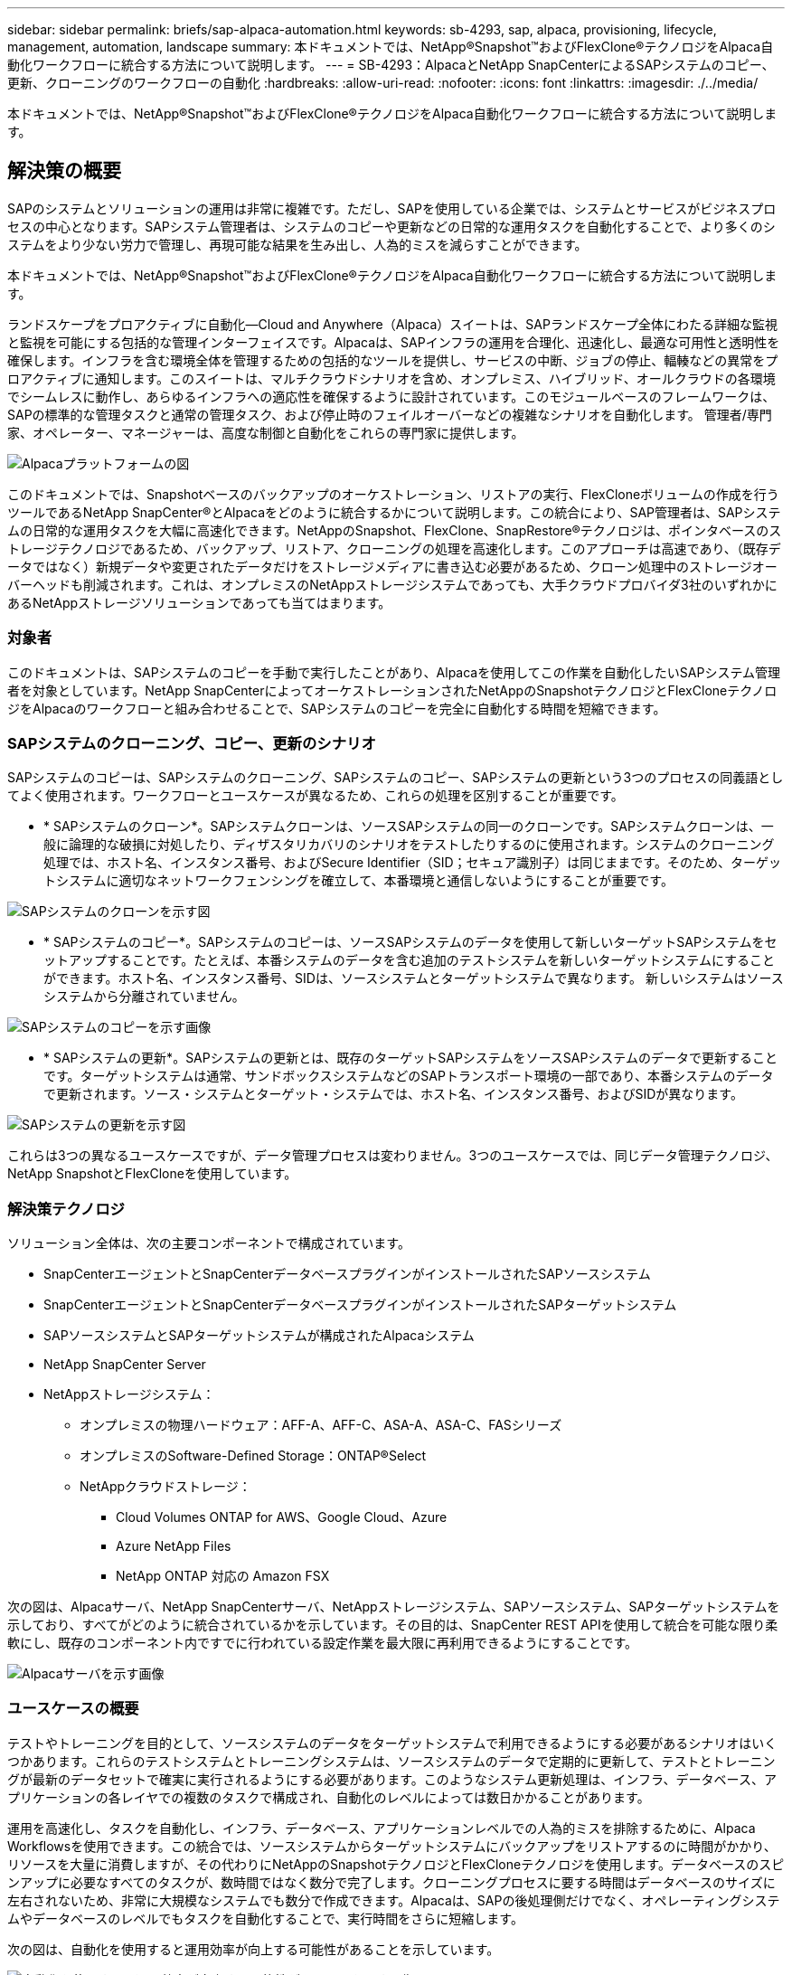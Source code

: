 ---
sidebar: sidebar 
permalink: briefs/sap-alpaca-automation.html 
keywords: sb-4293, sap, alpaca, provisioning, lifecycle, management, automation, landscape 
summary: 本ドキュメントでは、NetApp®Snapshot™およびFlexClone®テクノロジをAlpaca自動化ワークフローに統合する方法について説明します。 
---
= SB-4293：AlpacaとNetApp SnapCenterによるSAPシステムのコピー、更新、クローニングのワークフローの自動化
:hardbreaks:
:allow-uri-read: 
:nofooter: 
:icons: font
:linkattrs: 
:imagesdir: ./../media/


[role="lead"]
本ドキュメントでは、NetApp®Snapshot™およびFlexClone®テクノロジをAlpaca自動化ワークフローに統合する方法について説明します。



== 解決策の概要

SAPのシステムとソリューションの運用は非常に複雑です。ただし、SAPを使用している企業では、システムとサービスがビジネスプロセスの中心となります。SAPシステム管理者は、システムのコピーや更新などの日常的な運用タスクを自動化することで、より多くのシステムをより少ない労力で管理し、再現可能な結果を生み出し、人為的ミスを減らすことができます。

本ドキュメントでは、NetApp®Snapshot™およびFlexClone®テクノロジをAlpaca自動化ワークフローに統合する方法について説明します。

ランドスケープをプロアクティブに自動化—Cloud and Anywhere（Alpaca）スイートは、SAPランドスケープ全体にわたる詳細な監視と監視を可能にする包括的な管理インターフェイスです。Alpacaは、SAPインフラの運用を合理化、迅速化し、最適な可用性と透明性を確保します。インフラを含む環境全体を管理するための包括的なツールを提供し、サービスの中断、ジョブの停止、輻輳などの異常をプロアクティブに通知します。このスイートは、マルチクラウドシナリオを含め、オンプレミス、ハイブリッド、オールクラウドの各環境でシームレスに動作し、あらゆるインフラへの適応性を確保するように設計されています。このモジュールベースのフレームワークは、SAPの標準的な管理タスクと通常の管理タスク、および停止時のフェイルオーバーなどの複雑なシナリオを自動化します。 管理者/専門家、オペレーター、マネージャーは、高度な制御と自動化をこれらの専門家に提供します。

image::sap-alpaca-image1.png[Alpacaプラットフォームの図]

このドキュメントでは、Snapshotベースのバックアップのオーケストレーション、リストアの実行、FlexCloneボリュームの作成を行うツールであるNetApp SnapCenter®とAlpacaをどのように統合するかについて説明します。この統合により、SAP管理者は、SAPシステムの日常的な運用タスクを大幅に高速化できます。NetAppのSnapshot、FlexClone、SnapRestore®テクノロジは、ポインタベースのストレージテクノロジであるため、バックアップ、リストア、クローニングの処理を高速化します。このアプローチは高速であり、（既存データではなく）新規データや変更されたデータだけをストレージメディアに書き込む必要があるため、クローン処理中のストレージオーバーヘッドも削減されます。これは、オンプレミスのNetAppストレージシステムであっても、大手クラウドプロバイダ3社のいずれかにあるNetAppストレージソリューションであっても当てはまります。



=== 対象者

このドキュメントは、SAPシステムのコピーを手動で実行したことがあり、Alpacaを使用してこの作業を自動化したいSAPシステム管理者を対象としています。NetApp SnapCenterによってオーケストレーションされたNetAppのSnapshotテクノロジとFlexCloneテクノロジをAlpacaのワークフローと組み合わせることで、SAPシステムのコピーを完全に自動化する時間を短縮できます。



=== SAPシステムのクローニング、コピー、更新のシナリオ

SAPシステムのコピーは、SAPシステムのクローニング、SAPシステムのコピー、SAPシステムの更新という3つのプロセスの同義語としてよく使用されます。ワークフローとユースケースが異なるため、これらの処理を区別することが重要です。

* * SAPシステムのクローン*。SAPシステムクローンは、ソースSAPシステムの同一のクローンです。SAPシステムクローンは、一般に論理的な破損に対処したり、ディザスタリカバリのシナリオをテストしたりするのに使用されます。システムのクローニング処理では、ホスト名、インスタンス番号、およびSecure Identifier（SID；セキュア識別子）は同じままです。そのため、ターゲットシステムに適切なネットワークフェンシングを確立して、本番環境と通信しないようにすることが重要です。


image::sap-alpaca-image2.png[SAPシステムのクローンを示す図]

* * SAPシステムのコピー*。SAPシステムのコピーは、ソースSAPシステムのデータを使用して新しいターゲットSAPシステムをセットアップすることです。たとえば、本番システムのデータを含む追加のテストシステムを新しいターゲットシステムにすることができます。ホスト名、インスタンス番号、SIDは、ソースシステムとターゲットシステムで異なります。 新しいシステムはソースシステムから分離されていません。


image::sap-alpaca-image3.png[SAPシステムのコピーを示す画像]

* * SAPシステムの更新*。SAPシステムの更新とは、既存のターゲットSAPシステムをソースSAPシステムのデータで更新することです。ターゲットシステムは通常、サンドボックスシステムなどのSAPトランスポート環境の一部であり、本番システムのデータで更新されます。ソース・システムとターゲット・システムでは、ホスト名、インスタンス番号、およびSIDが異なります。


image::sap-alpaca-image4.png[SAPシステムの更新を示す図]

これらは3つの異なるユースケースですが、データ管理プロセスは変わりません。3つのユースケースでは、同じデータ管理テクノロジ、NetApp SnapshotとFlexCloneを使用しています。



=== 解決策テクノロジ

ソリューション全体は、次の主要コンポーネントで構成されています。

* SnapCenterエージェントとSnapCenterデータベースプラグインがインストールされたSAPソースシステム
* SnapCenterエージェントとSnapCenterデータベースプラグインがインストールされたSAPターゲットシステム
* SAPソースシステムとSAPターゲットシステムが構成されたAlpacaシステム
* NetApp SnapCenter Server
* NetAppストレージシステム：
+
** オンプレミスの物理ハードウェア：AFF-A、AFF-C、ASA-A、ASA-C、FASシリーズ
** オンプレミスのSoftware-Defined Storage：ONTAP®Select
** NetAppクラウドストレージ：
+
*** Cloud Volumes ONTAP for AWS、Google Cloud、Azure
*** Azure NetApp Files
*** NetApp ONTAP 対応の Amazon FSX






次の図は、Alpacaサーバ、NetApp SnapCenterサーバ、NetAppストレージシステム、SAPソースシステム、SAPターゲットシステムを示しており、すべてがどのように統合されているかを示しています。その目的は、SnapCenter REST APIを使用して統合を可能な限り柔軟にし、既存のコンポーネント内ですでに行われている設定作業を最大限に再利用できるようにすることです。

image::sap-alpaca-image5.png[Alpacaサーバを示す画像,the NetApp SnapCenter server,the NetApp storage system]



=== ユースケースの概要

テストやトレーニングを目的として、ソースシステムのデータをターゲットシステムで利用できるようにする必要があるシナリオはいくつかあります。これらのテストシステムとトレーニングシステムは、ソースシステムのデータで定期的に更新して、テストとトレーニングが最新のデータセットで確実に実行されるようにする必要があります。このようなシステム更新処理は、インフラ、データベース、アプリケーションの各レイヤでの複数のタスクで構成され、自動化のレベルによっては数日かかることがあります。

運用を高速化し、タスクを自動化し、インフラ、データベース、アプリケーションレベルでの人為的ミスを排除するために、Alpaca Workflowsを使用できます。この統合では、ソースシステムからターゲットシステムにバックアップをリストアするのに時間がかかり、リソースを大量に消費しますが、その代わりにNetAppのSnapshotテクノロジとFlexCloneテクノロジを使用します。データベースのスピンアップに必要なすべてのタスクが、数時間ではなく数分で完了します。クローニングプロセスに要する時間はデータベースのサイズに左右されないため、非常に大規模なシステムでも数分で作成できます。Alpacaは、SAPの後処理側だけでなく、オペレーティングシステムやデータベースのレベルでもタスクを自動化することで、実行時間をさらに短縮します。

次の図は、自動化を使用すると運用効率が向上する可能性があることを示しています。

image::sap-alpaca-image6.png[自動化を使用すると運用効率が向上する可能性があることを示す画像]



=== テクノロジコンポーネントの統合

AlpacaワークフローへのSnapCenterの実際の統合は、シェルスクリプトを使用してNetApp SnapCenter REST APIにアクセスすることで構成されています。このREST APIベースの統合では、SAPソースシステムのSnapshotコピーが作成され、FlexCloneボリュームが作成されてSAPターゲットシステムにマウントされます。ストレージ管理者やSAP管理者は、SnapCenterによってトリガーされ、SnapCenterエージェントによって実行されるスクリプトを開発して、日常的な運用タスクを自動化する方法を知っています。シェルスクリプトを介してSnapCenterタスクをトリガーするこの疎結合アーキテクチャにより、Alpacaをエンドツーエンドの自動化のワークフローエンジンとして使用することで、既存の自動化手順を再利用して目的の結果を迅速に達成することができます。



== まとめ

AlpacaとNetAppのデータ管理テクノロジを組み合わせることで、SAPシステム管理に関連する最も複雑で時間のかかるタスクに必要な時間と労力を大幅に削減できる強力なソリューションを提供します。また、この組み合わせは、人為的ミスがシステム間で引き起こす構成のずれを回避するのにも役立ちます。

システムの更新、コピー、クローン、ディザスタリカバリのテストは非常に機密性の高い手順であるため、このようなソリューションを実装することで貴重な管理時間を節約できます。また、基幹業務担当者がSAPシステム管理者に持つ信頼を強化することもできます。トラブルシューティングにかかる時間をどれだけ節約できるか、テストやその他の目的でシステムをコピーするのがどれだけ簡単かがわかります。これは、ソースシステムとターゲットシステムの運用場所（オンプレミス、パブリッククラウド、ハイブリッドクラウド、ハイブリッドマルチクラウド）に関係なく当てはまります。



== 追加情報の参照先

このドキュメントに記載されている情報の詳細については、次のドキュメントおよびWebサイトを参照してください。

* link:https://pcg.io/de/sap/alpaca/["アルパカ"]
* link:https://docs.netapp.com/us-en/netapp-solutions-sap/lifecycle/sc-copy-clone-introduction.html["SnapCenter を使用して SAP HANA システムのコピーおよびクローン処理を自動化"]
* link:https://docs.netapp.com/us-en/snapcenter/sc-automation/reference_supported_rest_apis.html["SnapCenter ServerとプラグインでサポートされるREST API"]




== バージョン履歴

[cols="25,25,50"]
|===
| バージョン | 日付 | 概要を更新します 


| バージョン0.1 | 04.2024 | 第1稿。 


| バージョン0.2 | 06.2024 | HTML形式に変換 
|===